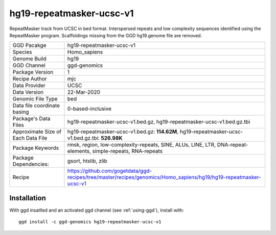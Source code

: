 .. _`hg19-repeatmasker-ucsc-v1`:

hg19-repeatmasker-ucsc-v1
=========================

|downloads|

RepeatMasker track from UCSC in bed format. Interspersed repeats and low complexity sequences identified using the RepeatMasker program. Scaffoldings missing from the GGD hg19.genome file are removed.

================================== ====================================
GGD Pacakge                        hg19-repeatmasker-ucsc-v1 
Species                            Homo_sapiens
Genome Build                       hg19
GGD Channel                        ggd-genomics
Package Version                    1
Recipe Author                      mjc 
Data Provider                      UCSC
Data Version                       22-Mar-2020
Genomic File Type                  bed
Data file coordinate basing        0-based-inclusive
Package's Data Files               hg19-repeatmasker-ucsc-v1.bed.gz, hg19-repeatmasker-ucsc-v1.bed.gz.tbi
Approximate Size of Each Data File hg19-repeatmasker-ucsc-v1.bed.gz: **114.62M**, hg19-repeatmasker-ucsc-v1.bed.gz.tbi: **526.98K**
Package Keywords                   rmsk, region, low-complexity-repeats, SINE, ALUs, LINE, LTR, DNA-repeat-elements, simple-repeats, RNA-repeats
Package Dependencies:              gsort, htslib, zlib
Recipe                             https://github.com/gogetdata/ggd-recipes/tree/master/recipes/genomics/Homo_sapiens/hg19/hg19-repeatmasker-ucsc-v1
================================== ====================================



Installation
------------

.. highlight: bash

With ggd insatlled and an activated ggd channel (see :ref:`using-ggd`), install with::

   ggd install -c ggd-genomics hg19-repeatmasker-ucsc-v1

.. |downloads| image:: https://anaconda.org/ggd-genomics/hg19-repeatmasker-ucsc-v1/badges/downloads.svg
               :target: https://anaconda.org/ggd-genomics/hg19-repeatmasker-ucsc-v1